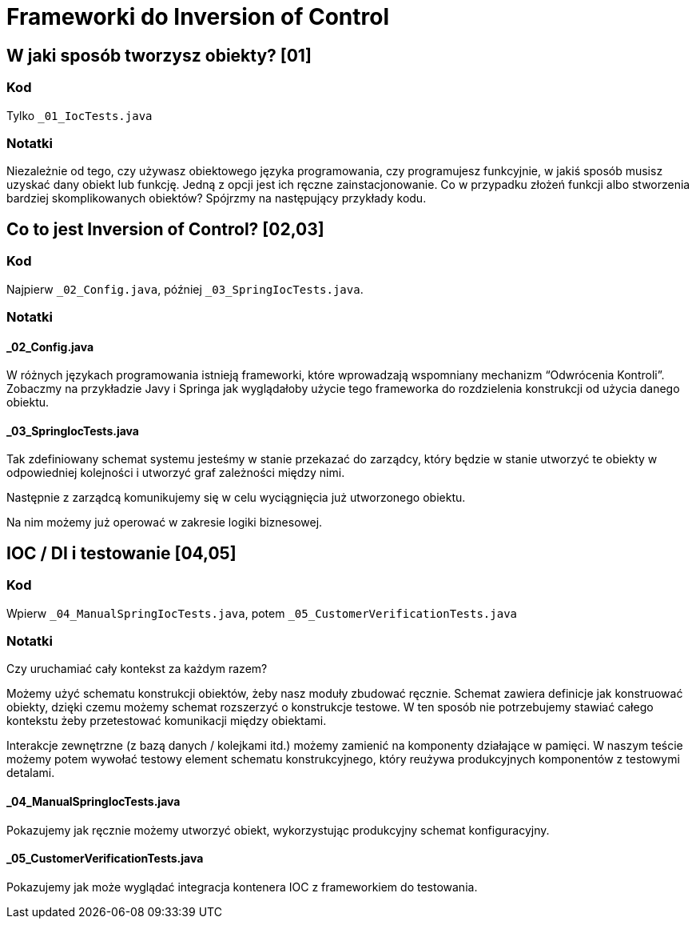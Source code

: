 = Frameworki do Inversion of Control

== W jaki sposób tworzysz obiekty? [01]

=== Kod

Tylko `_01_IocTests.java`

=== Notatki

Niezależnie od tego, czy używasz obiektowego języka programowania, czy programujesz funkcyjnie, w jakiś sposób musisz uzyskać dany obiekt lub funkcję. Jedną z opcji jest ich ręczne zainstacjonowanie. Co w przypadku złożeń funkcji albo stworzenia bardziej skomplikowanych obiektów? Spójrzmy na następujący przykłady kodu.

== Co to jest Inversion of Control? [02,03]

=== Kod

Najpierw `_02_Config.java`, później `_03_SpringIocTests.java`.

=== Notatki

==== _02_Config.java

W różnych językach programowania istnieją frameworki, które wprowadzają wspomniany mechanizm “Odwrócenia Kontroli”.  Zobaczmy na przykładzie Javy i Springa jak wyglądałoby użycie tego frameworka do rozdzielenia konstrukcji od użycia danego obiektu.

==== _03_SpringIocTests.java

Tak zdefiniowany schemat systemu jesteśmy w stanie przekazać do zarządcy, który będzie w stanie utworzyć te obiekty w odpowiedniej kolejności i utworzyć graf zależności między nimi.

Następnie z zarządcą komunikujemy się w celu wyciągnięcia już utworzonego obiektu.

Na nim możemy już operować w zakresie logiki biznesowej.

== IOC / DI i testowanie [04,05]

=== Kod

Wpierw `_04_ManualSpringIocTests.java`, potem `_05_CustomerVerificationTests.java`

=== Notatki

Czy uruchamiać cały kontekst za każdym razem?

Możemy użyć schematu konstrukcji obiektów, żeby nasz moduły zbudować ręcznie. Schemat zawiera definicje jak konstruować obiekty, dzięki czemu możemy schemat rozszerzyć o konstrukcje testowe. W ten sposób nie potrzebujemy stawiać całego kontekstu żeby przetestować komunikacji między obiektami.

Interakcje zewnętrzne (z bazą danych / kolejkami itd.) możemy zamienić na komponenty działające w pamięci. W naszym teście możemy potem wywołać testowy element schematu konstrukcyjnego, który reużywa produkcyjnych komponentów z testowymi detalami.

==== _04_ManualSpringIocTests.java

Pokazujemy jak ręcznie możemy utworzyć obiekt, wykorzystując produkcyjny schemat konfiguracyjny.

==== _05_CustomerVerificationTests.java

Pokazujemy jak może wyglądać integracja kontenera
IOC z frameworkiem do testowania.
